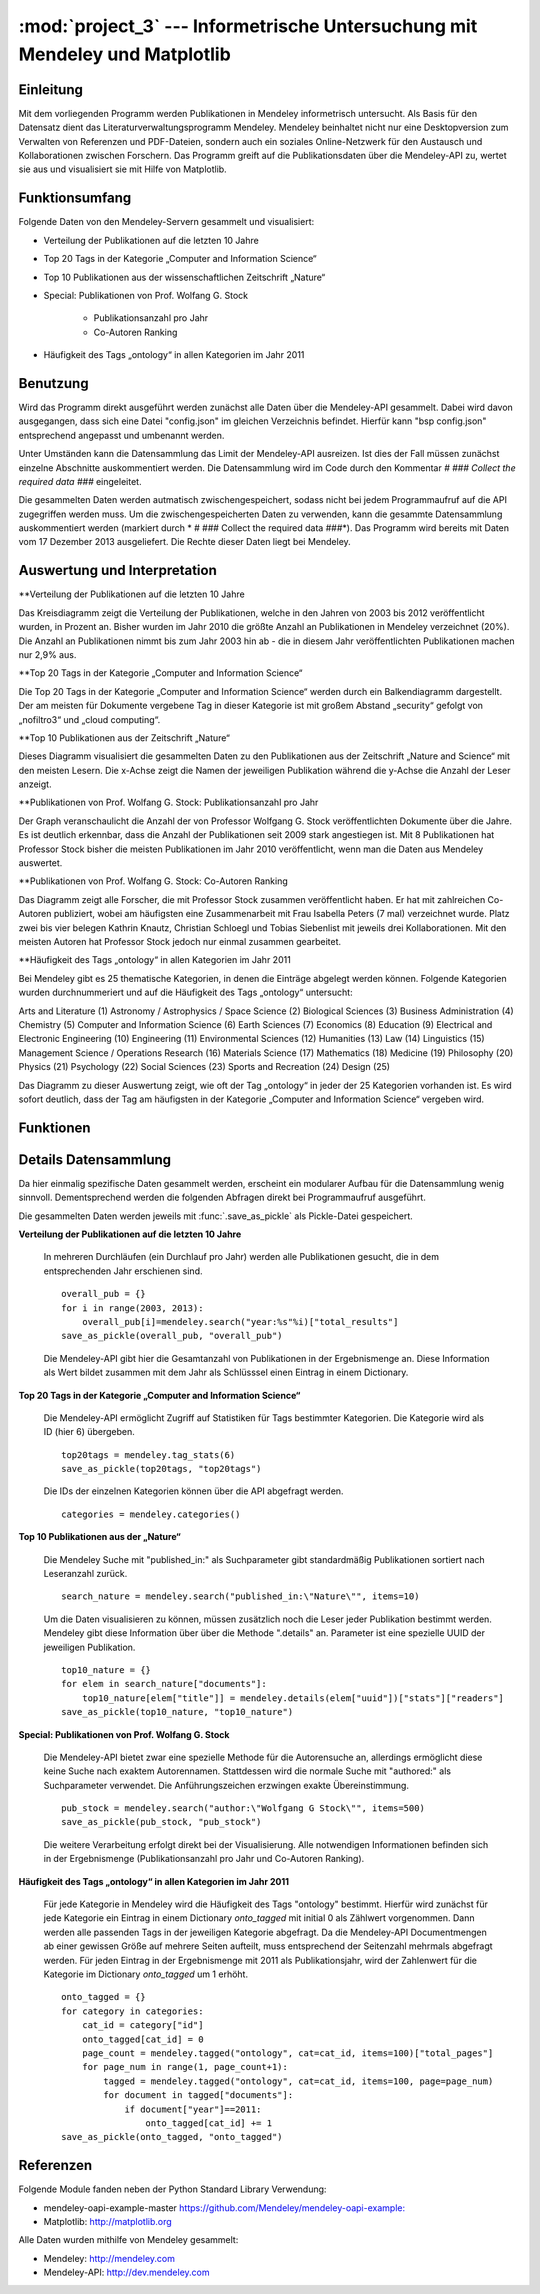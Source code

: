 :mod:`project_3` --- Informetrische Untersuchung mit Mendeley und Matplotlib
============================================================================
.. module:: project_3
   :synopsis: Informetrische Untersuchung mit Mendeley und Matplotlib

Einleitung
----------

Mit dem vorliegenden Programm werden Publikationen in Mendeley informetrisch untersucht. Als Basis für den Datensatz dient das Literaturverwaltungsprogramm Mendeley. Mendeley beinhaltet nicht nur eine Desktopversion zum Verwalten von Referenzen und PDF-Dateien, sondern auch ein soziales Online-Netzwerk für den Austausch und Kollaborationen zwischen Forschern. Das Programm greift auf die Publikationsdaten über die Mendeley-API zu, wertet sie aus und visualisiert sie mit Hilfe von Matplotlib.

Funktionsumfang
---------------

Folgende Daten von den Mendeley-Servern gesammelt und visualisiert:

* Verteilung der Publikationen auf die letzten 10 Jahre
* Top 20 Tags in der Kategorie „Computer and Information Science“
* Top 10 Publikationen aus der wissenschaftlichen Zeitschrift „Nature“
* Special: Publikationen von Prof. Wolfang G. Stock

    * Publikationsanzahl pro Jahr
    * Co-Autoren Ranking

* Häufigkeit des Tags „ontology“ in allen Kategorien im Jahr 2011

Benutzung
---------

Wird das Programm direkt ausgeführt werden zunächst alle Daten über die Mendeley-API gesammelt. Dabei wird davon ausgegangen, dass sich eine Datei "config.json" im gleichen Verzeichnis befindet. Hierfür kann "bsp config.json" entsprechend angepasst und umbenannt werden.

Unter Umständen kann die Datensammlung das Limit der Mendeley-API ausreizen. Ist dies der Fall müssen zunächst einzelne Abschnitte auskommentiert werden. Die Datensammlung wird im Code durch den Kommentar *# ### Collect the required data ###* eingeleitet.

Die gesammelten Daten werden autmatisch zwischengespeichert, sodass nicht bei jedem Programmaufruf auf die API zugegriffen werden muss. Um die zwischengespeicherten Daten zu verwenden, kann die gesammte Datensammlung auskommentiert werden (markiert durch * # ### Collect the required data ###*).
Das Programm wird bereits mit Daten vom 17 Dezember 2013 ausgeliefert. Die Rechte dieser Daten liegt bei Mendeley.

Auswertung und Interpretation
-----------------------------

**Verteilung der Publikationen auf die letzten 10 Jahre

Das Kreisdiagramm zeigt die Verteilung der Publikationen, welche in den Jahren von 2003 bis 2012 veröffentlicht wurden, in Prozent an. Bisher wurden im Jahr 2010 die größte Anzahl an Publikationen in Mendeley verzeichnet (20%). Die Anzahl an Publikationen nimmt bis zum Jahr 2003 hin ab - die in diesem Jahr veröffentlichten Publikationen machen nur 2,9% aus.
 

**Top 20 Tags in der Kategorie „Computer and Information Science“

Die Top 20 Tags in der Kategorie „Computer and Information Science“ werden durch ein Balkendiagramm dargestellt. Der am meisten für Dokumente vergebene Tag in dieser Kategorie ist mit großem Abstand „security“ gefolgt von „nofiltro3“ und „cloud computing“.


**Top 10 Publikationen aus der Zeitschrift „Nature“

Dieses Diagramm visualisiert die gesammelten Daten zu den Publikationen aus der Zeitschrift „Nature and Science“ mit den meisten Lesern. Die x-Achse zeigt die Namen der jeweiligen Publikation während die y-Achse die Anzahl der Leser anzeigt. 


**Publikationen von Prof. Wolfang G. Stock: Publikationsanzahl pro Jahr

Der Graph veranschaulicht die Anzahl der von Professor Wolfgang G. Stock veröffentlichten Dokumente über die Jahre. Es ist deutlich erkennbar, dass die Anzahl der Publikationen seit 2009 stark angestiegen ist. Mit 8 Publikationen hat Professor Stock bisher die meisten Publikationen im Jahr 2010 veröffentlicht, wenn man die Daten aus Mendeley auswertet.


**Publikationen von Prof. Wolfang G. Stock: Co-Autoren Ranking

Das Diagramm zeigt alle Forscher, die mit Professor Stock zusammen veröffentlicht haben. Er hat mit zahlreichen Co-Autoren publiziert, wobei am häufigsten eine Zusammenarbeit mit Frau Isabella Peters (7 mal) verzeichnet wurde. Platz zwei bis vier belegen Kathrin Knautz, Christian Schloegl und Tobias Siebenlist mit jeweils drei Kollaborationen. Mit den meisten Autoren hat Professor Stock jedoch nur einmal zusammen gearbeitet.


**Häufigkeit des Tags „ontology“ in allen Kategorien im Jahr 2011

Bei Mendeley gibt es 25 thematische Kategorien, in denen die Einträge abgelegt werden können. Folgende Kategorien wurden durchnummeriert und auf die Häufigkeit des Tags „ontology“ untersucht:

Arts and Literature (1)
Astronomy / Astrophysics / Space Science (2)
Biological Sciences (3)
Business Administration (4)
Chemistry (5)
Computer and Information Science (6)
Earth Sciences (7)
Economics (8)
Education (9)
Electrical and Electronic Engineering (10)
Engineering (11)
Environmental Sciences (12)
Humanities (13)
Law (14)
Linguistics (15)
Management Science / Operations Research (16)
Materials Science (17)
Mathematics (18)
Medicine (19)
Philosophy (20)
Physics (21) 
Psychology (22) 
Social Sciences (23)
Sports and Recreation (24)
Design (25)

Das Diagramm zu dieser Auswertung zeigt, wie oft der Tag „ontology“ in jeder der 25 Kategorien vorhanden ist. Es wird sofort deutlich, dass der Tag am häufigsten in der Kategorie „Computer and Information Science“ vergeben wird. 



Funktionen
----------

.. function:: save_as_pickle(p_object, filename)

    Speichert einen beliebigen Datentyp *p_object* als eine Pickle-Datei mit dem Dateinamen *filename*.py. *filename* sollte als String übergeben werden.


.. function:: open_from_pickle(filename)

    Öffnet eine zuvor mit :func:`.save_as_pickle` erstellte Pickle-Datei, bzw. eine beliebe Pickle-Datei, die genau einen (verschachtelten) Datentyp enthält. Der Name der Datei wird durch *filename* bestimmt.

.. function:: draw_barchart(names, values, ylabel, title)

    Zeichnet ein Balkendiagramm für einen bestimmten Datensatz (definiert über die Parameter).
    Eine Liste von Strings als Parameter *names* bestimmt die Labels der x-Achse, *values* eine Anzahl von Daten in Form einer Liste. Die Beschriftung der y-Achse wird durch einen String *ylabel* bestimmt. Das Parameter *title* gibt den Titel des Diagramms in Form eines Strings an.

.. function:: draw_piechart(names, values)

    Zeichnet ein Kreisdiagramm für einen bestimmten Datensatz (definiert über die Parameter). Eine Liste von Strings als Parameter *names*, bestimmt die Labels jedes Teilstücks des Kreisdiagramms, *values* ist eine Liste von Daten in Form von Integern.

.. function:: draw_timeline(names, values, ylabel, title)

    Zeichnet eine Timeline für einen bestimmten Datensatz (definiert über die Parameter).
    Eine Liste von Strings als Parameter *names* bestimmt die Labels der x-Achse, *values* eine Anzahl von Daten in Form einer Liste. Die Beschriftung der y-Achse wird durch einen String *ylabel* bestimmt. Das Parameter *title* gibt den Titel des Diagramms in Form eines Strings an.

Details Datensammlung
---------------------

Da hier einmalig spezifische Daten gesammelt werden, erscheint ein modularer Aufbau für die Datensammlung wenig sinnvoll. Dementsprechend werden die folgenden Abfragen direkt bei Programmaufruf ausgeführt.

Die gesammelten Daten werden jeweils mit :func:`.save_as_pickle` als Pickle-Datei gespeichert.

**Verteilung der Publikationen auf die letzten 10 Jahre**

    In mehreren Durchläufen (ein Durchlauf pro Jahr) werden alle Publikationen gesucht, die in dem entsprechenden Jahr erschienen sind. ::

        overall_pub = {}
        for i in range(2003, 2013):
            overall_pub[i]=mendeley.search("year:%s"%i)["total_results"]
        save_as_pickle(overall_pub, "overall_pub")

    Die Mendeley-API gibt hier die Gesamtanzahl von Publikationen in der Ergebnismenge an. Diese Information als Wert bildet zusammen mit dem Jahr als Schlüsssel einen Eintrag in einem Dictionary.

**Top 20 Tags in der Kategorie „Computer and Information Science“**


    Die Mendeley-API ermöglicht Zugriff auf Statistiken für Tags bestimmter Kategorien. Die Kategorie wird als ID (hier 6) übergeben. ::

        top20tags = mendeley.tag_stats(6)
        save_as_pickle(top20tags, "top20tags")

    Die IDs der einzelnen Kategorien können über die API abgefragt werden. ::

        categories = mendeley.categories()


**Top 10 Publikationen aus der „Nature“**

    Die Mendeley Suche mit "published_in:" als Suchparameter gibt standardmäßig Publikationen sortiert nach Leseranzahl zurück. ::

        search_nature = mendeley.search("published_in:\"Nature\"", items=10)

    Um die Daten visualisieren zu können, müssen zusätzlich noch die Leser jeder Publikation bestimmt werden. Mendeley gibt diese Information über über die Methode ".details" an. Parameter ist eine spezielle UUID der jeweiligen Publikation. ::

        top10_nature = {}
        for elem in search_nature["documents"]:
            top10_nature[elem["title"]] = mendeley.details(elem["uuid"])["stats"]["readers"]
        save_as_pickle(top10_nature, "top10_nature")

**Special: Publikationen von Prof. Wolfang G. Stock**

    Die Mendeley-API bietet zwar eine spezielle Methode für die Autorensuche an, allerdings ermöglicht diese keine Suche nach exaktem Autorennamen. Stattdessen wird die normale Suche mit "authored:" als Suchparameter verwendet. Die Anführungszeichen erzwingen exakte Übereinstimmung. ::

        pub_stock = mendeley.search("author:\"Wolfgang G Stock\"", items=500)
        save_as_pickle(pub_stock, "pub_stock")

    Die weitere Verarbeitung erfolgt direkt bei der Visualisierung. Alle notwendigen Informationen befinden sich in der Ergebnismenge (Publikationsanzahl pro Jahr
    und Co-Autoren Ranking).

**Häufigkeit des Tags „ontology“ in allen Kategorien im Jahr 2011**

    Für jede Kategorie in Mendeley wird die Häufigkeit des Tags "ontology" bestimmt. Hierfür wird zunächst für jede Kategorie ein Eintrag in einem Dictionary *onto_tagged* mit initial 0 als Zählwert vorgenommen. Dann werden alle passenden Tags in der jeweiligen Kategorie abgefragt. Da die Mendeley-API Documentmengen ab einer gewissen Größe auf mehrere Seiten aufteilt, muss entsprechend der Seitenzahl mehrmals abgefragt werden.
    Für jeden Eintrag in der Ergebnismenge mit 2011 als Publikationsjahr, wird der Zahlenwert für die Kategorie im Dictionary *onto_tagged* um 1 erhöht. ::

        onto_tagged = {}
        for category in categories:
            cat_id = category["id"]
            onto_tagged[cat_id] = 0
            page_count = mendeley.tagged("ontology", cat=cat_id, items=100)["total_pages"]
            for page_num in range(1, page_count+1):
                tagged = mendeley.tagged("ontology", cat=cat_id, items=100, page=page_num)
                for document in tagged["documents"]:
                    if document["year"]==2011:
                        onto_tagged[cat_id] += 1
        save_as_pickle(onto_tagged, "onto_tagged")


Referenzen
----------

Folgende Module fanden neben der Python Standard Library Verwendung:

* mendeley-oapi-example-master `https://github.com/Mendeley/mendeley-oapi-example: <https://github.com/Mendeley/mendeley-oapi-example/>`_
* Matplotlib: `http://matplotlib.org <http://matplotlib.org/>`_

Alle Daten wurden mithilfe von Mendeley gesammelt:

* Mendeley: `http://mendeley.com <http://mendeley.com/>`_
* Mendeley-API: `http://dev.mendeley.com <http://dev.mendeley.com/>`_
